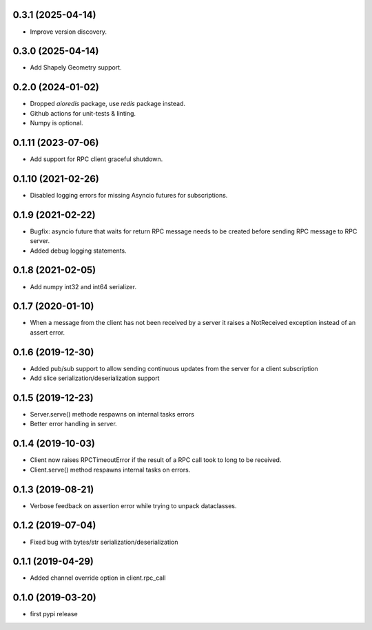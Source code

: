 0.3.1 (2025-04-14)
------------------

- Improve version discovery.


0.3.0 (2025-04-14)
------------------

- Add Shapely Geometry support.


0.2.0 (2024-01-02)
------------------

- Dropped `aioredis` package, use `redis` package instead.

- Github actions for unit-tests & linting.

- Numpy is optional.

0.1.11 (2023-07-06)
-------------------

- Add support for RPC client graceful shutdown.


0.1.10 (2021-02-26)
-------------------

- Disabled logging errors for missing Asyncio futures 
  for subscriptions.


0.1.9 (2021-02-22)
------------------

- Bugfix: asyncio future that waits for return RPC message needs
  to be created before sending RPC message to RPC server.

- Added debug logging statements.

0.1.8 (2021-02-05)
------------------

- Add numpy int32 and int64 serializer.


0.1.7 (2020-01-10)
------------------

- When a message from the client has not been received by 
  a server it raises a NotReceived exception instead of
  an assert error.


0.1.6 (2019-12-30)
------------------

- Added pub/sub support to allow sending continuous updates
  from the server for a client subscription

- Add slice serialization/deserialization support


0.1.5 (2019-12-23)
------------------

- Server.serve() methode respawns on internal tasks errors

- Better error handling in server.


0.1.4 (2019-10-03)
------------------

- Client now raises RPCTimeoutError if the result of a RPC call took to long to
  be received.

- Client.serve() method respawns internal tasks on errors.


0.1.3 (2019-08-21)
------------------

- Verbose feedback on assertion error while trying to unpack dataclasses.


0.1.2 (2019-07-04)
------------------

- Fixed bug with bytes/str serialization/deserialization


0.1.1 (2019-04-29)
------------------

- Added channel override option in client.rpc_call


0.1.0 (2019-03-20)
------------------

- first pypi release
